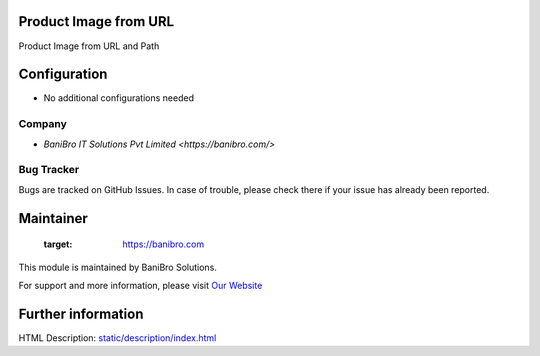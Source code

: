 Product Image from URL
======================
Product Image from URL and Path

Configuration
=============
* No additional configurations needed

Company
-------
* `BaniBro IT Solutions Pvt Limited <https://banibro.com/>`



Bug Tracker
-----------
Bugs are tracked on GitHub Issues. In case of trouble, please check there if your issue has already been reported.

Maintainer
==========
   :target: https://banibro.com

This module is maintained by BaniBro Solutions.

For support and more information, please visit `Our Website <https://banibro.com/>`__

Further information
===================
HTML Description: `<static/description/index.html>`__



